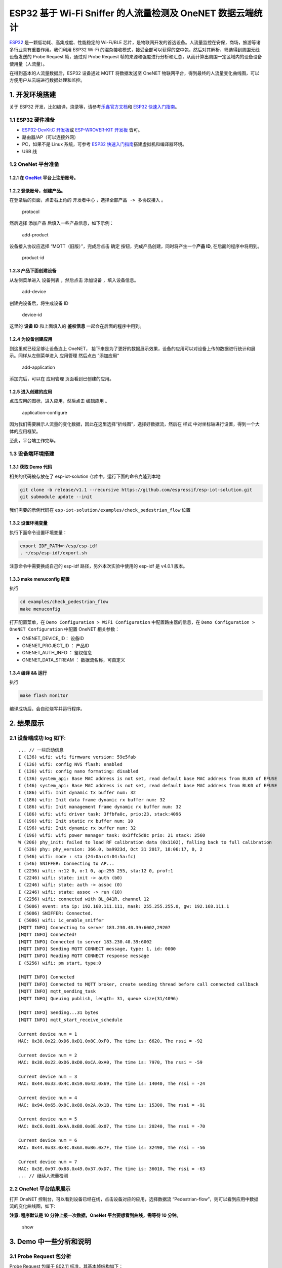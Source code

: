 ESP32 基于 Wi-Fi Sniffer 的人流量检测及 OneNET 数据云端统计
===========================================================

`ESP32 <http://espressif.com/zh-hans/products/hardware/esp32/overview>`__
是一颗低功耗、高集成度、性能稳定的 Wi-Fi/BLE
芯片，是物联网开发的首选设备。人流量监控在安保，商场，旅游等诸多行业具有重要作用。我们利用
ESP32 Wi-Fi
的混杂接收模式，接受全部可以获得的空中包，然后对其解析，筛选得到周围无线设备发送的
Probe Request 帧，通过对 Probe Request
帧的来源和强度进行分析和汇总，从而计算出周围一定区域内的设备设备使用量（人流量）。

在得到基本的人流量数据后，ESP32 设备通过 MQTT 将数据发送至 OneNET
物联网平台，得到最终的人流量变化曲线图，可以方便用户从云端进行数据处理和监控。

1. 开发环境搭建
---------------

关于 ESP32
开发，比如编译，烧录等，请参考\ `乐鑫官方文档 <http://espressif.com/zh-hans/support/download/overview>`__\ 和
`ESP32
快速入门指南 <https://docs.espressif.com/projects/esp-idf/en/stable/get-started/index.html>`__\ 。

1.1 ESP32 硬件准备
~~~~~~~~~~~~~~~~~~

-  `ESP32-DevKitC
   开发板 <https://docs.espressif.com/projects/esp-idf/en/stable/hw-reference/modules-and-boards.html#esp32-core-board-v2-esp32-devkitc>`__\ 或
   `ESP-WROVER-KIT
   开发板 <https://docs.espressif.com/projects/esp-idf/en/stable/hw-reference/modules-and-boards.html#esp-wrover-kit>`__
   皆可。

-  路由器/AP（可以连接外网）

-  PC，如果不是 Linux 系统，可参考 `ESP32
   快速入门指南 <https://docs.espressif.com/projects/esp-idf/en/stable/get-started/index.html>`__\ 搭建虚拟机和编译器环境。

-  USB 线

1.2 OneNet 平台准备
~~~~~~~~~~~~~~~~~~~

1.2.1 在 `OneNet <https://open.iot.10086.cn/>`__ 平台上注册账号。
^^^^^^^^^^^^^^^^^^^^^^^^^^^^^^^^^^^^^^^^^^^^^^^^^^^^^^^^^^^^^^^^^

1.2.2 登录账号，创建产品。
^^^^^^^^^^^^^^^^^^^^^^^^^^

在登录后的页面，点击右上角的 ``开发者中心``
，选择\ ``全部产品 -> 多协议接入`` 。

.. figure:: ../../_static/examples/check_pedestrian_flow/protocol.png
   :alt: protocol

   protocol

然后选择 ``添加产品`` 后填入一些产品信息，如下示例：

.. figure:: ../../_static/examples/check_pedestrian_flow/add-product.png
   :alt: add-product

   add-product

设备接入协议应选择 “MQTT（旧版）”，完成后点击 ``确定``
按钮，完成产品创建，同时将产生一个\ **产品 ID**, 在后面的程序中将用到。

.. figure:: ../../_static/examples/check_pedestrian_flow/product-id.png
   :alt: product-id

   product-id

1.2.3 产品下面创建设备
^^^^^^^^^^^^^^^^^^^^^^

从左侧菜单进入 ``设备列表`` ，然后点击 ``添加设备`` ，填入设备信息。

.. figure:: ../../_static/examples/check_pedestrian_flow/add-device.png
   :alt: add-device

   add-device

创建完设备后，将生成设备 ID

.. figure:: ../../_static/examples/check_pedestrian_flow/device-id.png
   :alt: device-id

   device-id

这里的 **设备 ID** 和上面填入的 **鉴权信息** 一起会在后面的程序中用到。

1.2.4 为设备创建应用
^^^^^^^^^^^^^^^^^^^^

到这里就已经足够让设备连上 OneNET，
接下来是为了更好的数据展示效果，设备的应用可以对设备上传的数据进行统计和展示。同样从左侧菜单进入
``应用管理`` 然后点击 ”添加应用“

.. figure:: ../../_static/examples/check_pedestrian_flow/add-application.png
   :alt: add-application

   add-application

添加完后，可以在 ``应用管理`` 页面看到已创建的应用。

1.2.5 进入创建的应用
^^^^^^^^^^^^^^^^^^^^

点击应用的图标，进入应用，然后点击 ``编辑应用`` 。

.. figure:: ../../_static/examples/check_pedestrian_flow/application-configure.png
   :alt: application-configure

   application-configure

因为我们需要展示人流量的变化数据，因此在这里选择“折线图”，选择好数据流，然后在
``样式`` 中对坐标轴进行设置，得到一个大体的应用框架。

至此，平台端工作完毕。

1.3 设备端环境搭建
~~~~~~~~~~~~~~~~~~

1.3.1 获取 Demo 代码
^^^^^^^^^^^^^^^^^^^^

相关的代码被存放在了 esp-iot-solution 仓库中，运行下面的命令克隆到本地

.. code:: shell

    git clone -b release/v1.1 --recursive https://github.com/espressif/esp-iot-solution.git
    git submodule update --init

我们需要的示例代码在 ``esp-iot-solution/examples/check_pedestrian_flow``
位置

1.3.2 设置环境变量
^^^^^^^^^^^^^^^^^^

执行下面命令设置环境变量：

.. code:: shell

    export IDF_PATH=~/esp/esp-idf
    . ~/esp/esp-idf/export.sh

注意命令中需要换成自己的 esp-idf 路径，另外本次实验中使用的 esp-idf 是
v4.0.1 版本。

1.3.3 make menuconfig 配置
^^^^^^^^^^^^^^^^^^^^^^^^^^

执行

.. code:: shell

    cd examples/check_pedestrian_flow
    make menuconfig

打开配置菜单，在 ``Demo Configuration > WiFi Configuration``
中配置路由器的信息，在 ``Demo Configuration > OneNET Configuration``
中配置 OneNET 相关参数：

-  ONENET\_DEVICE\_ID： 设备ID
-  ONENET\_PROJECT\_ID ： 产品ID
-  ONENET\_AUTH\_INFO ： 鉴权信息
-  ONENET\_DATA\_STREAM ： 数据流名称，可自定义

1.3.4 编译 && 运行
^^^^^^^^^^^^^^^^^^

执行

.. code:: shell

    make flash monitor

编译成功后，会自动烧写并运行程序。

2. 结果展示
-----------

2.1 设备端成功 log 如下:
~~~~~~~~~~~~~~~~~~~~~~~~~

::

    ... // 一些启动信息
    I (136) wifi: wifi firmware version: 59e5fab
    I (136) wifi: config NVS flash: enabled
    I (136) wifi: config nano formating: disabled
    I (136) system_api: Base MAC address is not set, read default base MAC address from BLK0 of EFUSE
    I (146) system_api: Base MAC address is not set, read default base MAC address from BLK0 of EFUSE
    I (186) wifi: Init dynamic tx buffer num: 32
    I (186) wifi: Init data frame dynamic rx buffer num: 32
    I (186) wifi: Init management frame dynamic rx buffer num: 32
    I (186) wifi: wifi driver task: 3ffbfa0c, prio:23, stack:4096
    I (196) wifi: Init static rx buffer num: 10
    I (196) wifi: Init dynamic rx buffer num: 32
    I (196) wifi: wifi power manager task: 0x3ffc5d8c prio: 21 stack: 2560
    W (206) phy_init: failed to load RF calibration data (0x1102), falling back to full calibration
    I (536) phy: phy_version: 366.0, ba9923d, Oct 31 2017, 18:06:17, 0, 2
    I (546) wifi: mode : sta (24:0a:c4:04:5a:fc)
    I (546) SNIFFER: Connecting to AP...
    I (2236) wifi: n:12 0, o:1 0, ap:255 255, sta:12 0, prof:1
    I (2246) wifi: state: init -> auth (b0)
    I (2246) wifi: state: auth -> assoc (0)
    I (2246) wifi: state: assoc -> run (10)
    I (2256) wifi: connected with BL_841R, channel 12
    I (5086) event: sta ip: 192.168.111.111, mask: 255.255.255.0, gw: 192.168.111.1
    I (5086) SNIFFER: Connected.
    I (5086) wifi: ic_enable_sniffer
    [MQTT INFO] Connecting to server 183.230.40.39:6002,29207
    [MQTT INFO] Connected!
    [MQTT INFO] Connected to server 183.230.40.39:6002
    [MQTT INFO] Sending MQTT CONNECT message, type: 1, id: 0000
    [MQTT INFO] Reading MQTT CONNECT response message
    I (5256) wifi: pm start, type:0

    [MQTT INFO] Connected
    [MQTT INFO] Connected to MQTT broker, create sending thread before call connected callback
    [MQTT INFO] mqtt_sending_task
    [MQTT INFO] Queuing publish, length: 31, queue size(31/4096)

    [MQTT INFO] Sending...31 bytes
    [MQTT INFO] mqtt_start_receive_schedule

    Current device num = 1
    MAC: 0x38.0x22.0xD6.0xD1.0x8C.0xF0, The time is: 6620, The rssi = -92

    Current device num = 2
    MAC: 0x38.0x22.0xD6.0xD0.0xCA.0xA0, The time is: 7970, The rssi = -59

    Current device num = 3
    MAC: 0x44.0x33.0x4C.0x59.0x42.0x69, The time is: 14040, The rssi = -24

    Current device num = 4
    MAC: 0x94.0x65.0x9C.0x88.0x2A.0x1B, The time is: 15300, The rssi = -91

    Current device num = 5
    MAC: 0xC6.0x81.0xAA.0xB8.0x0E.0x07, The time is: 20240, The rssi = -70

    Current device num = 6
    MAC: 0x44.0x33.0x4C.0x6A.0xB6.0x7F, The time is: 32490, The rssi = -56

    Current device num = 7
    MAC: 0x3E.0x97.0x88.0x49.0x37.0xD7, The time is: 36010, The rssi = -63
    ... // 继续人流量检测

2.2 OneNet 平台结果展示
~~~~~~~~~~~~~~~~~~~~~~~~

打开 OneNET 控制台，可以看到设备已经在线，点击设备对应的应用，选择数据流
“Pedestrian-flow”，则可以看到应用中数据流的变化曲线图，如下:

**注意: 程序默认是 10 分钟上报一次数据，OneNet 平台要想看到曲线，需等待
10 分钟。**

.. figure:: ../../_static/examples/check_pedestrian_flow/show.png
   :alt: show

   show

3. Demo 中一些分析和说明
------------------------

3.1 Probe Request 包分析
~~~~~~~~~~~~~~~~~~~~~~~~

Probe Request 包属于 802.11 标准，其基本帧结构如下：

通过 wireshark 抓包获得 Probe Request 包如下：

可以从包中看到该帧的类型 “Subtype : 4”, 信号强度和 MAC 地址等信息。

3.2 Demo 中部分逻辑说明
~~~~~~~~~~~~~~~~~~~~~~~

-  Probe Request 包判定

在程序中首先对抓到的包报头进行判定，当报头为 Probe Request
包时进行下一步过滤，否则直接丢弃。

::

    ```
    if (sniffer_payload->header[0] != 0x40) {
        return;
    }
    ``` 

-  MAC 地址选择过滤

得到真正的 Probe Request 包后，首先对来源设备的 MAC
地址进行分析，过滤掉一些不需要计算的设备（固定无线装置等），在程序中我们过滤掉其他
ESP32 芯片的 MAC 地址。

::

    ```
    for (int i = 0; i < 32; ++i) {
         if (!memcmp(sniffer_payload->source_mac, esp_module_mac[i], 3)) {
             return;
         }
    }
    ```    

-  重复设备过滤

在抓到的包中，有相当一部分是来自于同一设备的 Probe Request
包，因此需要剔除。

::

    ```
    for (station_info = g_station_list->next; station_info; station_info = station_info->next) {
        if (!memcmp(station_info->bssid, sniffer_payload->source_mac, sizeof(station_info->bssid))) {
                return;
         }
    }  
    ```        

-  链表说明

我们创建一个存储每一个设备信息的链表，在获得一个有效设备信息后，将该设备信息加入设备链表中。

::

    ```
    if (!station_info) {
       station_info = malloc(sizeof(station_info_t));
       station_info->next = g_station_list->next;
       g_station_list->next = station_info;
    }
    ```

-  MQTT 说明

ESP32 可以很好的移植并很好的支持 MQTT 协议，设备端通过 publish
即可将数据发送到云端。

::

    ```
    val =  s_device_info_num / 10;
    char buf[128];
    memset(buf, 0, sizeof(buf));
    sprintf(&buf[3], "{\"%s\":%d}", ONENET_DATA_STREAM, val);
    uint16_t len = strlen(&buf[3]);
    buf[0] = data_type_simple_json_without_time;
    buf[1] = len >> 8;
    buf[2] = len & 0xFF;
    mqtt_publish(client, "$dp", buf, len + 3, 0, 0);
    ```

3.3 人流量计算
~~~~~~~~~~~~~~

首先需要确定计算人流量的区域范围，我们利用获得的设备信号强度进行划分，从而根据选择不同的信号强度来确定需要监控人流量的区域范围。

但是 RSSI 并不是 802.11 协议中的字段，802.11 协议中没有给出具体产生 RSSI
的过程或者说是算法吧。协议中说 RSSI 值范围 0~255，RSSI 值随 PHY Preamble
部分的能量单调递增。因此在不同的实地环境下，要根据实际测定来确定不同接受距离对应的实际
RSSI 值。

由于无线设备的普及，几乎人手一部具有特定 MAC
地址的无线设备，而无线设备又会发送 Probe Request 包，因此只要得到空中的
Probe Request 包就可以计算出该区域的流动人数。

人流量是指在一定区域内单位时间的人流总数，因此我们以 10
分钟为侦测区间，通过对在 10 分钟内的所有人数进行计算来获得人流量。 在 10
分钟后将链表清空，开始下一阶段的监控。整个统计流程如下：

4. 总结
-------

通过 ESP32
进行抓包，可以在保证抓包质量的同时，也可以承担很多其他的功能角色，来最大程度的利用
ESP32。如 ESP32 可以通过 MQTT 协议进行订阅相关 topic，进而通过云端来控制
ESP32。

    注意：ESP32 在不同环境下接收到的 Probe Request
    信号强度不同，因此当使用信号强度来判定测量人流量的区域范围时会存在误差。
